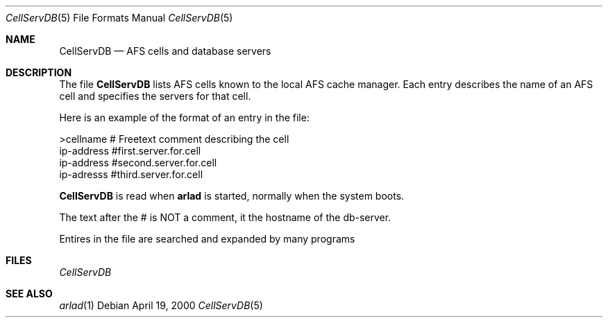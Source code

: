 .\"     $OpenBSD: src/usr.sbin/afs/src/arlad/Attic/CellServDB.5,v 1.1 2000/09/11 14:40:39 art Exp $
.\"	$Id: CellServDB.5,v 1.1 2000/08/07 12:09:48 lha Exp $
.Dd April 19, 2000
.Dt CellServDB 5
.Os
.Sh NAME
.Nm CellServDB
.Nd AFS cells and database servers
.Sh DESCRIPTION
The file
.Nm
lists AFS cells known to the local AFS cache manager.
Each entry describes the name of an AFS cell and specifies the
servers for that cell.
.Pp
Here is an example of the format of an entry in the file:
.Bd -literal
>cellname               # Freetext comment describing the cell
ip-address              #first.server.for.cell
ip-address              #second.server.for.cell
ip-adresss              #third.server.for.cell
.Ed
.Pp
.Nm
is read when 
.Nm arlad
is started, normally when the system boots.
.Pp
The text after the # is NOT a comment, it the hostname of the db-server.
.Pp
Entires in the file are searched and expanded by many programs
.Sh FILES
.Pa CellServDB
.Sh SEE ALSO
.Xr arlad 1
